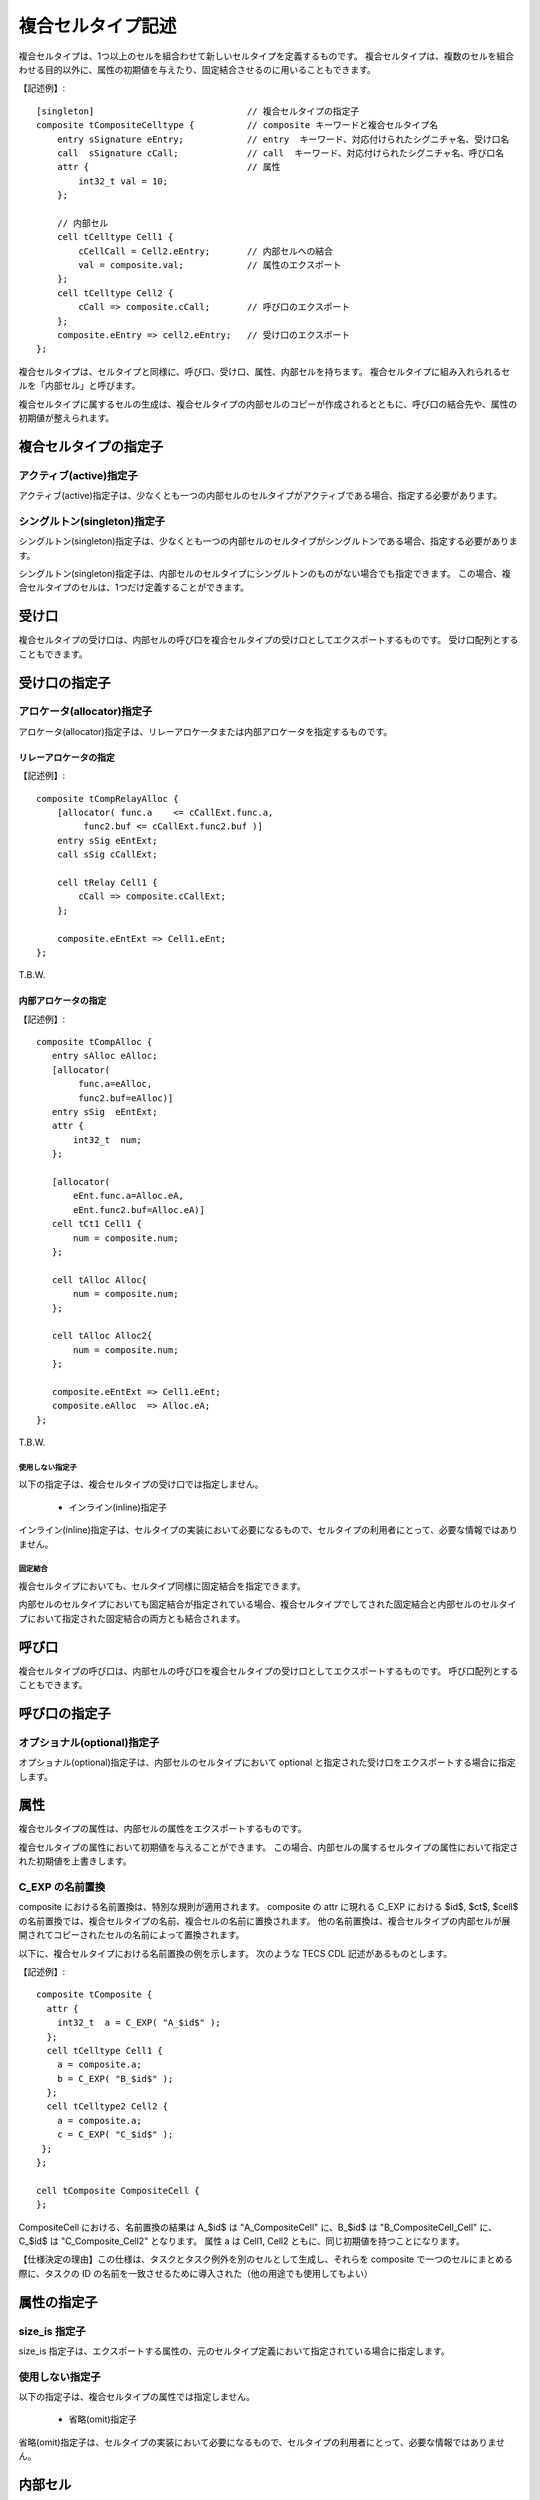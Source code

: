 複合セルタイプ記述
===================

複合セルタイプは、1つ以上のセルを組合わせて新しいセルタイプを定義するものです。
複合セルタイプは、複数のセルを組合わせる目的以外に、属性の初期値を与えたり、固定結合させるのに用いることもできます。

【記述例】::

  [singleton]                             // 複合セルタイプの指定子
  composite tCompositeCelltype {          // composite キーワードと複合セルタイプ名
      entry sSignature eEntry;            // entry  キーワード、対応付けられたシグニチャ名、受け口名
      call  sSignature cCall;             // call  キーワード、対応付けられたシグニチャ名、呼び口名
      attr {                              // 属性
          int32_t val = 10;
      };

      // 内部セル
      cell tCelltype Cell1 {
          cCellCall = Cell2.eEntry;       // 内部セルへの結合
          val = composite.val;            // 属性のエクスポート
      };
      cell tCelltype Cell2 {
          cCall => composite.cCall;       // 呼び口のエクスポート
      };
      composite.eEntry => cell2.eEntry;   // 受け口のエクスポート
  };


複合セルタイプは、セルタイプと同様に、呼び口、受け口、属性、内部セルを持ちます。
複合セルタイプに組み入れられるセルを「内部セル」と呼びます。

複合セルタイプに属するセルの生成は、複合セルタイプの内部セルのコピーが作成されるとともに、呼び口の結合先や、属性の初期値が整えられます。

複合セルタイプの指定子
----------------------

アクティブ(active)指定子
''''''''''''''''''''''''

アクティブ(active)指定子は、少なくとも一つの内部セルのセルタイプがアクティブである場合、指定する必要があります。

シングルトン(singleton)指定子
'''''''''''''''''''''''''''''

シングルトン(singleton)指定子は、少なくとも一つの内部セルのセルタイプがシングルトンである場合、指定する必要があります。

シングルトン(singleton)指定子は、内部セルのセルタイプにシングルトンのものがない場合でも指定できます。
この場合、複合セルタイプのセルは、1つだけ定義することができます。

受け口
------

複合セルタイプの受け口は、内部セルの呼び口を複合セルタイプの受け口としてエクスポートするものです。
受け口配列とすることもできます。

受け口の指定子
--------------

アロケータ(allocator)指定子
'''''''''''''''''''''''''''

アロケータ(allocator)指定子は、リレーアロケータまたは内部アロケータを指定するものです。

リレーアロケータの指定
::::::::::::::::::::::
  
【記述例】::

  composite tCompRelayAlloc {
      [allocator( func.a    <= cCallExt.func.a,
           func2.buf <= cCallExt.func2.buf )]
      entry sSig eEntExt;
      call sSig cCallExt;

      cell tRelay Cell1 {
          cCall => composite.cCallExt;
      };

      composite.eEntExt => Cell1.eEnt;
  };

T.B.W.

内部アロケータの指定
::::::::::::::::::::

【記述例】::

  composite tCompAlloc {
     entry sAlloc eAlloc;
     [allocator(
          func.a=eAlloc,
          func2.buf=eAlloc)]
     entry sSig  eEntExt;
     attr {
         int32_t  num;
     };

     [allocator(
         eEnt.func.a=Alloc.eA,
         eEnt.func2.buf=Alloc.eA)]
     cell tCt1 Cell1 {
         num = composite.num;
     };

     cell tAlloc Alloc{
         num = composite.num;
     };

     cell tAlloc Alloc2{
         num = composite.num;
     };

     composite.eEntExt => Cell1.eEnt;
     composite.eAlloc  => Alloc.eA;
  };

T.B.W.

使用しない指定子
````````````````

以下の指定子は、複合セルタイプの受け口では指定しません。

 * インライン(inline)指定子

インライン(inline)指定子は、セルタイプの実装において必要になるもので、セルタイプの利用者にとって、必要な情報ではありません。

固定結合
`````````

複合セルタイプにおいても、セルタイプ同様に固定結合を指定できます。

内部セルのセルタイプにおいても固定結合が指定されている場合、複合セルタイプでしてされた固定結合と内部セルのセルタイプにおいて指定された固定結合の両方とも結合されます。

呼び口
------

複合セルタイプの呼び口は、内部セルの呼び口を複合セルタイプの受け口としてエクスポートするものです。
呼び口配列とすることもできます。

呼び口の指定子
--------------

オプショナル(optional)指定子
''''''''''''''''''''''''''''

オプショナル(optional)指定子は、内部セルのセルタイプにおいて optional と指定された受け口をエクスポートする場合に指定します。

属性
----

複合セルタイプの属性は、内部セルの属性をエクスポートするものです。

複合セルタイプの属性において初期値を与えることができます。
この場合、内部セルの属するセルタイプの属性において指定された初期値を上書きします。

C_EXP の名前置換
'''''''''''''''''

composite における名前置換は、特別な規則が適用されます。
composite の attr に現れる C_EXP における $id$, $ct$, $cell$ の名前置換では、複合セルタイプの名前、複合セルの名前に置換されます。
他の名前置換は、複合セルタイプの内部セルが展開されてコピーされたセルの名前によって置換されます。

以下に、複合セルタイプにおける名前置換の例を示します。
次のような TECS CDL 記述があるものとします。

【記述例】::

  composite tComposite {
    attr {
      int32_t  a = C_EXP( "A_$id$" );
    };
    cell tCelltype Cell1 {
      a = composite.a;
      b = C_EXP( "B_$id$" );
    };
    cell tCelltype2 Cell2 {
      a = composite.a;
      c = C_EXP( "C_$id$" );
   };
  };

  cell tComposite CompositeCell {
  };

CompositeCell における、名前置換の結果は A_$id$ は "A_CompositeCell" に、B_$id$ は "B_CompositeCell_Cell" に、C_$id$ は "C_Composite_Cell2" となります。
属性 a は Cell1, Cell2 ともに、同じ初期値を持つことになります。

【仕様決定の理由】この仕様は、タスクとタスク例外を別のセルとして生成し、それらを composite で一つのセルにまとめる際に、タスクの ID の名前を一致させるために導入された（他の用途でも使用してもよい）


属性の指定子
------------

size_is 指定子
''''''''''''''

size_is 指定子は、エクスポートする属性の、元のセルタイプ定義において指定されている場合に指定します。

使用しない指定子
''''''''''''''''

以下の指定子は、複合セルタイプの属性では指定しません。

 * 省略(omit)指定子

省略(omit)指定子は、セルタイプの実装において必要になるもので、セルタイプの利用者にとって、必要な情報ではありません。

内部セル
--------

内部セルは、複合セルタイプを構成するセルです。
複合セルタイプは、1個以上の内部セルを持ちます。

呼び口のエクスポート
--------------------

内部セルの呼び口を複合セルタイプの呼び口としてエクスポートできます。
内部セル内に記述します。

エクスポートするものが、受け口配列の場合、配列全体をエクスポートする必要があります。
特定の添数のみエクスポートすることはできません。

受け口のエクスポート
--------------------

内部セルの受け口を複合セルタイプの受け口としてエクスポートできます。
内部セルの外側に記述します。

エクスポートするものが、受け口配列の場合、配列全体をエクスポートする必要があります。
特定の添数のみエクスポートすることはできません。

属性のエクスポート
------------------

内部セルの属性を複合セルタイプの属性としてエクスポートできます。
内部セル内に記述します。

内部セルの指定子
----------------

アロケータ(allocator)指定子
'''''''''''''''''''''''''''

内部セルのアロケータ(allocator)指定子は、セル記述のアロケータ指定子と同様です。
この場合のアロケータは、内部セルです。

使用しない指定子
----------------

以下の指定子は、複合セルタイプでは指定する必要がありません。

 * 省略(omit)指定子
 * インライン(inline)指定子

これらの指定子は、セルタイプの実装において必要になるもので、セルタイプの利用者にとって、必要な情報ではありません。

